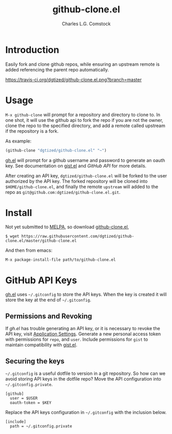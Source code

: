 #+TITLE: github-clone.el
#+AUTHOR: Charles L.G. Comstock
#+EMAIL: dgtized@gmail.com

* Introduction

Easily fork and clone github repos, while ensuring an upstream remote is added referencing the parent repo automatically.

[[https://travis-ci.org/dgtized/github-clone.el][https://travis-ci.org/dgtized/github-clone.el.png?branch=master]]

* Usage

~M-x github-clone~ will prompt for a repository and directory to clone to. In one shot, it will use the github api to fork the repo if you are not the owner, clone the repo to the specified directory, and add a remote called upstream if the repository is a fork.

As example:

#+BEGIN_SRC emacs-lisp
(github-clone "dgtized/github-clone.el" "~")
#+END_SRC

[[https://github.com/sigma/gh.el][gh.el]] will prompt for a github username and password to generate an oauth key. See documentation on [[https://github.com/defunkt/gist.el][gist.el]] and [[*GitHub%20API][GitHub API]] for more details.

After creating an API key, =dgtized/github-clone.el= will be forked to the user authorized by the API key. The forked repository will be cloned into ~$HOME/github-clone.el~, and finally the remote =upstream= will added to the repo as =git@github.com:dgtized/github-clone.el.git=.

* Install

Not yet submitted to [[https://melpa.milkbox.net][MELPA]], so download [[https://github.com/dgtized/github-clone.el/blob/master/github-clone.el][github-clone.el]],

 : $ wget https://raw.githubusercontent.com/dgtized/github-clone.el/master/github-clone.el

And then from emacs:

 : M-x package-install-file path/to/github-clone.el

* GitHub API Keys

[[https://github.com/sigma/gh.el][gh.el]] uses =~/.gitconfig= to store the API keys. When the key is created it will store the key at the end of =~/.gitconfig=.

** Permissions and Revoking

If [[gh.el]] has trouble generating an API key, or it is necessary to revoke the API key, visit [[https://github.com/settings/applications][Application Settings]]. Generate a new personal access token with permissions for =repo=, and =user=. Include permissions for =gist= to maintain compatibility with [[https://github.com/defunkt/gist.el][gist.el]].

** Securing the keys

=~/.gitconfig= is a useful dotfile to version in a git repository. So how can we avoid storing API keys in the dotfile repo? Move the API configuration into =~/.gitconfig.private=.

#+BEGIN_EXAMPLE
[github]
  user = $USER
  oauth-token = $KEY
#+END_EXAMPLE

Replace the API keys configuration in =~/.gitconfig= with the inclusion below.

#+BEGIN_EXAMPLE
[include]
  path = ~/.gitconfig.private
#+END_EXAMPLE



